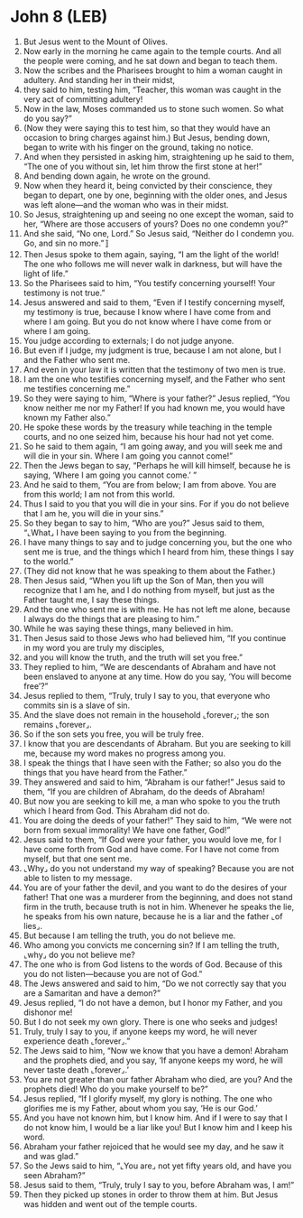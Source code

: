 * John 8 (LEB)
:PROPERTIES:
:ID: LEB/43-JHN08
:END:

1. But Jesus went to the Mount of Olives.
2. Now early in the morning he came again to the temple courts. And all the people were coming, and he sat down and began to teach them.
3. Now the scribes and the Pharisees brought to him a woman caught in adultery. And standing her in their midst,
4. they said to him, testing him, “Teacher, this woman was caught in the very act of committing adultery!
5. Now in the law, Moses commanded us to stone such women. So what do you say?”
6. (Now they were saying this to test him, so that they would have an occasion to bring charges against him.) But Jesus, bending down, began to write with his finger on the ground, taking no notice.
7. And when they persisted in asking him, straightening up he said to them, “The one of you without sin, let him throw the first stone at her!”
8. And bending down again, he wrote on the ground.
9. Now when they heard it, being convicted by their conscience, they began to depart, one by one, beginning with the older ones, and Jesus was left alone—and the woman who was in their midst.
10. So Jesus, straightening up and seeing no one except the woman, said to her, “Where are those accusers of yours? Does no one condemn you?”
11. And she said, “No one, Lord.” So Jesus said, “Neither do I condemn you. Go, and sin no more.”〛
12. Then Jesus spoke to them again, saying, “I am the light of the world! The one who follows me will never walk in darkness, but will have the light of life.”
13. So the Pharisees said to him, “You testify concerning yourself! Your testimony is not true.”
14. Jesus answered and said to them, “Even if I testify concerning myself, my testimony is true, because I know where I have come from and where I am going. But you do not know where I have come from or where I am going.
15. You judge according to externals; I do not judge anyone.
16. But even if I judge, my judgment is true, because I am not alone, but I and the Father who sent me.
17. And even in your law it is written that the testimony of two men is true.
18. I am the one who testifies concerning myself, and the Father who sent me testifies concerning me.”
19. So they were saying to him, “Where is your father?” Jesus replied, “You know neither me nor my Father! If you had known me, you would have known my Father also.”
20. He spoke these words by the treasury while teaching in the temple courts, and no one seized him, because his hour had not yet come.
21. So he said to them again, “I am going away, and you will seek me and will die in your sin. Where I am going you cannot come!”
22. Then the Jews began to say, “Perhaps he will kill himself, because he is saying, ‘Where I am going you cannot come.’ ”
23. And he said to them, “You are from below; I am from above. You are from this world; I am not from this world.
24. Thus I said to you that you will die in your sins. For if you do not believe that I am he, you will die in your sins.”
25. So they began to say to him, “Who are you?” Jesus said to them, “⌞What⌟ I have been saying to you from the beginning.
26. I have many things to say and to judge concerning you, but the one who sent me is true, and the things which I heard from him, these things I say to the world.”
27. (They did not know that he was speaking to them about the Father.)
28. Then Jesus said, “When you lift up the Son of Man, then you will recognize that I am he, and I do nothing from myself, but just as the Father taught me, I say these things.
29. And the one who sent me is with me. He has not left me alone, because I always do the things that are pleasing to him.”
30. While he was saying these things, many believed in him.
31. Then Jesus said to those Jews who had believed him, “If you continue in my word you are truly my disciples,
32. and you will know the truth, and the truth will set you free.”
33. They replied to him, “We are descendants of Abraham and have not been enslaved to anyone at any time. How do you say, ‘You will become free’?”
34. Jesus replied to them, “Truly, truly I say to you, that everyone who commits sin is a slave of sin.
35. And the slave does not remain in the household ⌞forever⌟; the son remains ⌞forever⌟.
36. So if the son sets you free, you will be truly free.
37. I know that you are descendants of Abraham. But you are seeking to kill me, because my word makes no progress among you.
38. I speak the things that I have seen with the Father; so also you do the things that you have heard from the Father.”
39. They answered and said to him, “Abraham is our father!” Jesus said to them, “If you are children of Abraham, do the deeds of Abraham!
40. But now you are seeking to kill me, a man who spoke to you the truth which I heard from God. This Abraham did not do.
41. You are doing the deeds of your father!” They said to him, “We were not born from sexual immorality! We have one father, God!”
42. Jesus said to them, “If God were your father, you would love me, for I have come forth from God and have come. For I have not come from myself, but that one sent me.
43. ⌞Why⌟ do you not understand my way of speaking? Because you are not able to listen to my message.
44. You are of your father the devil, and you want to do the desires of your father! That one was a murderer from the beginning, and does not stand firm in the truth, because truth is not in him. Whenever he speaks the lie, he speaks from his own nature, because he is a liar and the father ⌞of lies⌟.
45. But because I am telling the truth, you do not believe me.
46. Who among you convicts me concerning sin? If I am telling the truth, ⌞why⌟ do you not believe me?
47. The one who is from God listens to the words of God. Because of this you do not listen—because you are not of God.”
48. The Jews answered and said to him, “Do we not correctly say that you are a Samaritan and have a demon?”
49. Jesus replied, “I do not have a demon, but I honor my Father, and you dishonor me!
50. But I do not seek my own glory. There is one who seeks and judges!
51. Truly, truly I say to you, if anyone keeps my word, he will never experience death ⌞forever⌟.”
52. The Jews said to him, “Now we know that you have a demon! Abraham and the prophets died, and you say, ‘If anyone keeps my word, he will never taste death ⌞forever⌟.’
53. You are not greater than our father Abraham who died, are you? And the prophets died! Who do you make yourself to be?”
54. Jesus replied, “If I glorify myself, my glory is nothing. The one who glorifies me is my Father, about whom you say, ‘He is our God.’
55. And you have not known him, but I know him. And if I were to say that I do not know him, I would be a liar like you! But I know him and I keep his word.
56. Abraham your father rejoiced that he would see my day, and he saw it and was glad.”
57. So the Jews said to him, “⌞You are⌟ not yet fifty years old, and have you seen Abraham?”
58. Jesus said to them, “Truly, truly I say to you, before Abraham was, I am!”
59. Then they picked up stones in order to throw them at him. But Jesus was hidden and went out of the temple courts.
